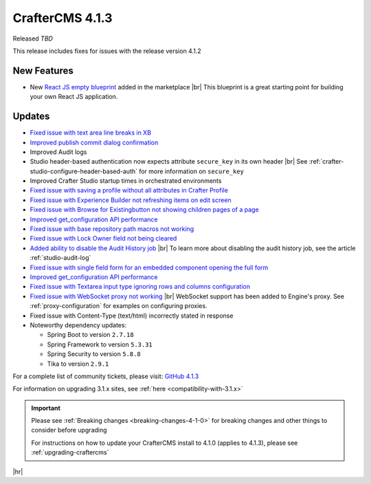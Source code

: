 .. index:: CrafterCMS 4.1.3 Release Notes

----------------
CrafterCMS 4.1.3
----------------

Released *TBD*

This release includes fixes for issues with the release version 4.1.2

^^^^^^^^^^^^
New Features
^^^^^^^^^^^^

* New `React JS empty blueprint <https://github.com/craftercms/react-blueprint>`__ added in the marketplace |br|
  This blueprint is a great starting point for building your own React JS application.

^^^^^^^
Updates
^^^^^^^
* `Fixed issue with text area line breaks in XB <https://github.com/craftercms/craftercms/issues/6432>`__

* `Improved publish commit dialog confirmation <https://github.com/craftercms/craftercms/issues/6431>`__

* Improved Audit logs

* Studio header-based authentication now expects attribute ``secure_key`` in its own header |br|
  See :ref:`crafter-studio-configure-header-based-auth` for more information on ``secure_key``

* Improved Crafter Studio startup times in orchestrated environments

* `Fixed issue with saving a profile without all attributes in Crafter Profile <https://github.com/craftercms/craftercms/issues/6374>`__

* `Fixed issue with Experience Builder not refreshing items on edit screen <https://github.com/craftercms/craftercms/issues/6361>`__

* `Fixed issue with \Browse for Existing\ button not showing children pages of a page <https://github.com/craftercms/craftercms/issues/6322>`__

* `Improved get_configuration API performance <https://github.com/craftercms/craftercms/issues/6306>`__

* `Fixed issue with base repository path macros not working <https://github.com/craftercms/craftercms/issues/6305>`__

* `Fixed issue with Lock Owner field not being cleared <https://github.com/craftercms/craftercms/issues/6296>`__

* `Added ability to disable the Audit History job <https://github.com/craftercms/craftercms/issues/6294>`__ |br|
  To learn more about disabling the audit history job, see the article :ref:`studio-audit-log`

* `Fixed issue with single field form for an embedded component opening the full form <https://github.com/craftercms/craftercms/issues/6293>`__

* `Improved get_configuration API performance <https://github.com/craftercms/craftercms/issues/6265>`__

* `Fixed issue with Textarea input type ignoring rows and columns configuration <https://github.com/craftercms/craftercms/issues/6259>`__

* `Fixed issue with WebSocket proxy not working <https://github.com/craftercms/craftercms/issues/6174>`__ |br|
  WebSocket support has been added to Engine's proxy.  See :ref:`proxy-configuration` for examples on configuring proxies.

* Fixed issue with Content-Type (text/html) incorrectly stated in response

* Noteworthy dependency updates:

  - Spring Boot to version ``2.7.18``
  - Spring Framework to version ``5.3.31``
  - Spring Security to version ``5.8.8``
  - Tika to version ``2.9.1``

For a complete list of community tickets, please visit: `GitHub 4.1.3 <https://github.com/craftercms/craftercms/issues?q=is%3Aissue+project%3Acraftercms%2F9+is%3Aclosed>`_

For information on upgrading 3.1.x sites, see :ref:`here <compatibility-with-3.1.x>`

.. important::

    Please see :ref:`Breaking changes <breaking-changes-4-1-0>` for breaking changes and other
    things to consider before upgrading

    For instructions on how to update your CrafterCMS install to 4.1.0 (applies to 4.1.3),
    please see :ref:`upgrading-craftercms`

|hr|
